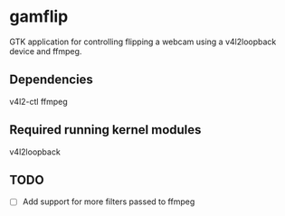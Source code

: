 * gamflip

GTK application for controlling flipping a webcam using a v4l2loopback device and ffmpeg. 

** Dependencies
	v4l2-ctl
	ffmpeg

** Required running kernel modules
	v4l2loopback

** TODO
- [ ] Add support for more filters passed to ffmpeg
